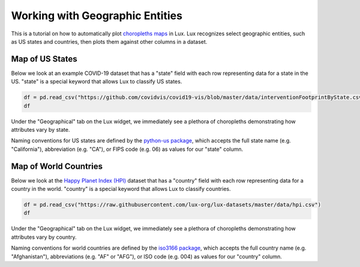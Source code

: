 ********************************
Working with Geographic Entities
********************************

This is a tutorial on how to automatically plot `choropleths maps <https://en.wikipedia.org/wiki/Choropleth_map.html>`_ in Lux. Lux recognizes select geographic entities, such as US states and countries, then plots them against other columns in a dataset.

Map of US States
--------------------------------------

Below we look at an example COVID-19 dataset that has a "state" field with each row representing data for a state in the US. "state" is a special keyword that allows Lux to classify US states. 

.. code-block:: python
  
  df = pd.read_csv("https://github.com/covidvis/covid19-vis/blob/master/data/interventionFootprintByState.csv?raw=True",index_col=0)
  df

Under the "Geographical" tab on the Lux widget, we immediately see a plethora of choropleths demonstrating how attributes vary by state.

.. image:: ../img/map-1.png
  :width: 600
  :align: center
  :alt: Geographic tab of COVID-19 dataset

Naming conventions for US states are defined by the `python-us package <https://github.com/unitedstates/python-us/blob/master/us/states.py>`_, which accepts the full state name (e.g. "California"), abbreviation (e.g. "CA"), or FIPS code (e.g. 06) as values for our "state" column.

Map of World Countries
--------------------------

Below we look at the `Happy Planet Index (HPI) <http://happyplanetindex.org/>`_ dataset that has a "country" field with each row representing data for a country in the world. "country" is a special keyword that allows Lux to classify countries. 

.. code-block:: python

  df = pd.read_csv("https://raw.githubusercontent.com/lux-org/lux-datasets/master/data/hpi.csv")
  df

Under the "Geographical" tab on the Lux widget, we immediately see a plethora of choropleths demonstrating how attributes vary by country.

.. image:: ../img/map-2.png
  :width: 600
  :align: center
  :alt: Geographic tab of HPI dataset

Naming conventions for world countries are defined by the `iso3166 package <https://github.com/deactivated/python-iso3166/blob/master/iso3166/__init__.py>`_, which accepts the full country name (e.g. "Afghanistan"), abbreviations (e.g. "AF" or "AFG"), or ISO code (e.g. 004) as values for our "country" column.